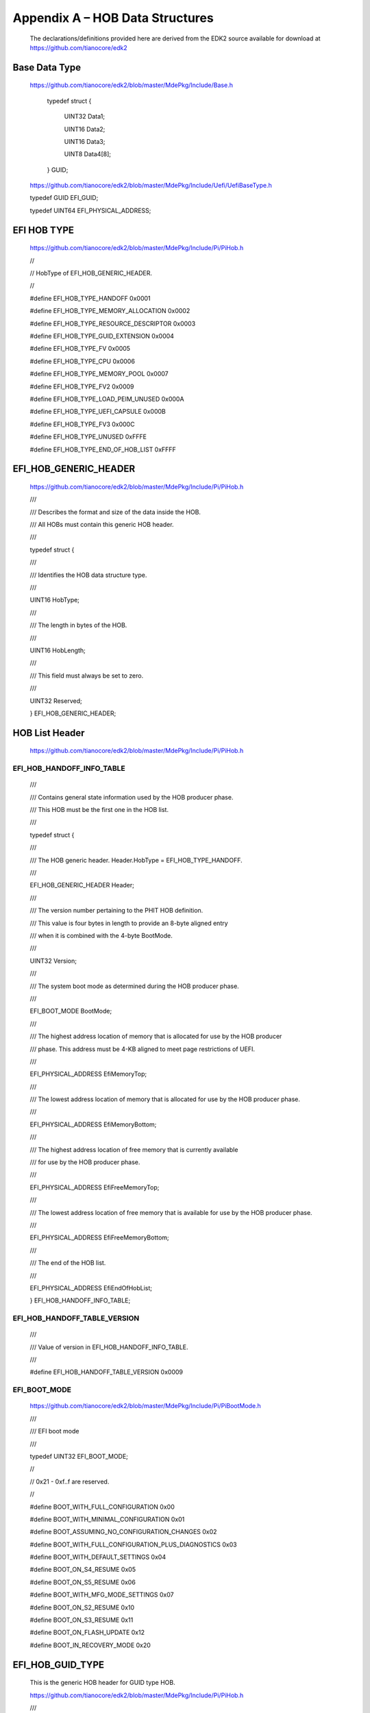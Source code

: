 Appendix A – HOB Data Structures
================================

   The declarations/definitions provided here are derived from the EDK2
   source available for download at https://github.com/tianocore/edk2

Base Data Type
--------------

   | `https://github.com/tianocore/edk2/blob/master/MdePkg/Include/Base.h
      <https://github.com/tianocore/edk2/blob/master/MdePkg/Include/Base.h>`__

     typedef struct {

       UINT32 Data1;

       UINT16 Data2;

       UINT16 Data3;

       UINT8 Data4[8];

     } GUID;

   `https://github.com/tianocore/edk2/blob/master/MdePkg/Include/Uefi/UefiBaseType.h
   <https://github.com/tianocore/edk2/blob/master/MdePkg/Include/Uefi/UefiBaseType.h>`__\

   typedef GUID EFI_GUID;

   typedef UINT64 EFI_PHYSICAL_ADDRESS;

EFI HOB TYPE
------------

   https://github.com/tianocore/edk2/blob/master/MdePkg/Include/Pi/PiHob.h

   //

   // HobType of EFI_HOB_GENERIC_HEADER.

   //

   #define EFI_HOB_TYPE_HANDOFF 0x0001

   #define EFI_HOB_TYPE_MEMORY_ALLOCATION 0x0002

   #define EFI_HOB_TYPE_RESOURCE_DESCRIPTOR 0x0003

   #define EFI_HOB_TYPE_GUID_EXTENSION 0x0004

   #define EFI_HOB_TYPE_FV 0x0005

   #define EFI_HOB_TYPE_CPU 0x0006

   #define EFI_HOB_TYPE_MEMORY_POOL 0x0007

   #define EFI_HOB_TYPE_FV2 0x0009

   #define EFI_HOB_TYPE_LOAD_PEIM_UNUSED 0x000A

   #define EFI_HOB_TYPE_UEFI_CAPSULE 0x000B

   #define EFI_HOB_TYPE_FV3 0x000C

   #define EFI_HOB_TYPE_UNUSED 0xFFFE

   #define EFI_HOB_TYPE_END_OF_HOB_LIST 0xFFFF

EFI_HOB_GENERIC_HEADER
----------------------

   https://github.com/tianocore/edk2/blob/master/MdePkg/Include/Pi/PiHob.h

   ///

   /// Describes the format and size of the data inside the HOB.

   /// All HOBs must contain this generic HOB header.

   ///

   typedef struct {

   ///

   /// Identifies the HOB data structure type.

   ///

   UINT16 HobType;

   ///

   /// The length in bytes of the HOB.

   ///

   UINT16 HobLength;

   ///

   /// This field must always be set to zero.

   ///

   UINT32 Reserved;

   } EFI_HOB_GENERIC_HEADER;

HOB List Header
---------------

   https://github.com/tianocore/edk2/blob/master/MdePkg/Include/Pi/PiHob.h

EFI_HOB_HANDOFF_INFO_TABLE
~~~~~~~~~~~~~~~~~~~~~~~~~~

   ///

   /// Contains general state information used by the HOB producer
   phase.

   /// This HOB must be the first one in the HOB list.

   ///

   typedef struct {

   ///

   /// The HOB generic header. Header.HobType = EFI_HOB_TYPE_HANDOFF.

   ///

   EFI_HOB_GENERIC_HEADER Header;

   ///

   /// The version number pertaining to the PHIT HOB definition.

   /// This value is four bytes in length to provide an 8-byte aligned
   entry

   /// when it is combined with the 4-byte BootMode.

   ///

   UINT32 Version;

   ///

   /// The system boot mode as determined during the HOB producer phase.

   ///

   EFI_BOOT_MODE BootMode;

   ///

   /// The highest address location of memory that is allocated for use
   by the HOB producer

   /// phase. This address must be 4-KB aligned to meet page
   restrictions of UEFI.

   ///

   EFI_PHYSICAL_ADDRESS EfiMemoryTop;

   ///

   /// The lowest address location of memory that is allocated for use
   by the HOB producer phase.

   ///

   EFI_PHYSICAL_ADDRESS EfiMemoryBottom;

   ///

   /// The highest address location of free memory that is currently
   available

   /// for use by the HOB producer phase.

   ///

   EFI_PHYSICAL_ADDRESS EfiFreeMemoryTop;

   ///

   /// The lowest address location of free memory that is available for
   use by the HOB producer phase.

   ///

   EFI_PHYSICAL_ADDRESS EfiFreeMemoryBottom;

   ///

   /// The end of the HOB list.

   ///

   EFI_PHYSICAL_ADDRESS EfiEndOfHobList;

   } EFI_HOB_HANDOFF_INFO_TABLE;

EFI_HOB_HANDOFF_TABLE_VERSION
~~~~~~~~~~~~~~~~~~~~~~~~~~~~~

   ///

   /// Value of version in EFI_HOB_HANDOFF_INFO_TABLE.

   ///

   #define EFI_HOB_HANDOFF_TABLE_VERSION 0x0009

EFI_BOOT_MODE
~~~~~~~~~~~~~

   | https://github.com/tianocore/edk2/blob/master/MdePkg/Include/Pi/PiBootMode.h

   ///

   /// EFI boot mode

   ///

   typedef UINT32 EFI_BOOT_MODE;

   //

   // 0x21 - 0xf..f are reserved.

   //

   #define BOOT_WITH_FULL_CONFIGURATION 0x00

   #define BOOT_WITH_MINIMAL_CONFIGURATION 0x01

   #define BOOT_ASSUMING_NO_CONFIGURATION_CHANGES 0x02

   #define BOOT_WITH_FULL_CONFIGURATION_PLUS_DIAGNOSTICS 0x03

   #define BOOT_WITH_DEFAULT_SETTINGS 0x04

   #define BOOT_ON_S4_RESUME 0x05

   #define BOOT_ON_S5_RESUME 0x06

   #define BOOT_WITH_MFG_MODE_SETTINGS 0x07

   #define BOOT_ON_S2_RESUME 0x10

   #define BOOT_ON_S3_RESUME 0x11

   #define BOOT_ON_FLASH_UPDATE 0x12

   #define BOOT_IN_RECOVERY_MODE 0x20

EFI_HOB_GUID_TYPE
-----------------

   This is the generic HOB header for GUID type HOB.

   | https://github.com/tianocore/edk2/blob/master/MdePkg/Include/Pi/PiHob.h

   ///

   /// Allows writers of executable content in the HOB producer phase to

   /// maintain and manage HOBs with specific GUID.

   ///

   typedef struct {

   ///

   /// The HOB generic header. Header.HobType =

   EFI_HOB_TYPE_GUID_EXTENSION.

   ///

   EFI_HOB_GENERIC_HEADER Header;

   ///

   /// A GUID that defines the contents of this HOB.

   ///

   EFI_GUID Name;

   //

   // Guid specific data goes here

   //

   } EFI_HOB_GUID_TYPE;

EFI_PEI_GRAPHICS_INFO_HOB
--------------------------

   | https://github.com/tianocore/edk2/blob/master/MdePkg/Include/Guid/GraphicsInfoHob.h

   | https://github.com/tianocore/edk2/blob/master/MdePkg/Include/Protocol/GraphicsOutput.h

   | **HOB GUID**
   | #define EFI_PEI_GRAPHICS_INFO_HOB_GUID \\
   | {0x39f62cce, 0x6825, 0x4669, {0xbb, 0x56, 0x54, 0x1a, 0xba, 0x75,
     0x3a, 0x07}}

   **Hob Interface Structure**

   | typedef struct {
   | EFI_PHYSICAL_ADDRESS FrameBufferBase;
   | UINT32 FrameBufferSize;
   | EFI_GRAPHICS_OUTPUT_MODE_INFORMATION GraphicsMode;
   | } EFI_PEI_GRAPHICS_INFO_HOB;

   **Related Definitions**

   typedef struct {

   UINT32 RedMask;

   UINT32 GreenMask;

   UINT32 BlueMask;

   UINT32 ReservedMask;

   } EFI_PIXEL_BITMASK;

   | If a bit is set in *RedMask*, *GreenMask*, or *BlueMask* then those
     bits of the pixel represent the
   | corresponding color. Bits in *RedMask*, *GreenMask*, *BlueMask*,
     and *ReserverdMask* must not overlap bit
   | positions. The values for the red, green, and blue components in
     the bit mask represent the color
   | intensity. The color intensities must increase as the color values
     for each color mask increase with a
   | minimum intensity of all bits in a color mask clear to a maximum
     intensity of all bits in a color mask set.

   typedef enum {

   ///

   /// A pixel is 32-bits and byte zero represents red, byte one
   represents green,

   /// byte two represents blue, and byte three is reserved. This is the
   definition

   /// for the physical frame buffer. The byte values for the red,
   green, and blue

   /// components represent the color intensity. This color intensity
   value range

   /// from a minimum intensity of 0 to maximum intensity of 255.

   ///

   PixelRedGreenBlueReserved8BitPerColor,

   ///

   /// A pixel is 32-bits and byte zero represents blue, byte one
   represents green,

   /// byte two represents red, and byte three is reserved. This is the
   definition

   /// for the physical frame buffer. The byte values for the red,
   green, and blue

   /// components represent the color intensity. This color intensity
   value range

   /// from a minimum intensity of 0 to maximum intensity of 255.

   ///

   PixelBlueGreenRedReserved8BitPerColor,

   ///

   /// The Pixel definition of the physical frame buffer.

   ///

   PixelBitMask,

   ///

   /// This mode does not support a physical frame buffer.

   ///

   PixelBltOnly,

   ///

   /// Valid EFI_GRAPHICS_PIXEL_FORMAT enum values are less than this
   value.

   ///

   PixelFormatMax

   } EFI_GRAPHICS_PIXEL_FORMAT;

   typedef struct {

   ///

   /// The version of this data structure. A value of zero represents
   the

   /// EFI_GRAPHICS_OUTPUT_MODE_INFORMATION structure as defined in this
   specification.

   ///

   UINT32 Version;

   ///

   /// The size of video screen in pixels in the X dimension.

   ///

   UINT32 HorizontalResolution;

   ///

   /// The size of video screen in pixels in the Y dimension.

   ///

   UINT32 VerticalResolution;

   ///

   /// Enumeration that defines the physical format of the pixel. A
   value of PixelBltOnly

   /// implies that a linear frame buffer is not available for this
   mode.

   ///

   EFI_GRAPHICS_PIXEL_FORMAT PixelFormat;

   ///

   /// This bitmask is only valid if PixelFormat is set to
   PixelPixelBitMask.

   /// A bit being set defines what bits are used for what purpose such
   as Red, Green, Blue, or Reserved.

   ///

   EFI_PIXEL_BITMASK PixelInformation;

   ///

   /// Defines the number of pixel elements per video memory line.

   ///

   UINT32 PixelsPerScanLine;

   } EFI_GRAPHICS_OUTPUT_MODE_INFORMATION;

   **NOTE:** for performance reasons, or due to hardware restrictions,
   scan lines may be padded to an amount of memory alignment. These
   padding pixel elements are outside the area covered by
   *HorizontalResolution* and are not visible. For direct frame buffer
   access, this number is used as a span between starts of pixel lines
   in video memory. Based on the size of an individual pixel element and
   *PixelsPerScanline*, the offset in video memory from pixel element
   (x, y) to pixel element (x, y+1) has to be calculated as "sizeof(
   PixelElement ) \* PixelsPerScanLine", not "sizeof( PixelElement ) \*
   HorizontalResolution", though in many cases those values can
   coincide. This value can depend on video hardware and mode
   resolution. GOP implementation is responsible for providing accurate
   value for this field.

EFI_PEI_GRAPHICS_DEVICE_INFO_HOB
--------------------------------

   | https://github.com/tianocore/edk2/blob/master/MdePkg/Include/Guid/GraphicsInfoHob.h

   **HOB GUID**

   | #define EFI_PEI_GRAPHICS_DEVICE_INFO_HOB_GUID \\
   | {0xe5cb2ac9, 0xd35d, 0x4430, {0x93, 0x6e, 0x1d, 0xe3, 0x32, 0x47,
     0x8d, 0xe7}}

   **Hob Interface Structure**

   typedef struct {

   UINT16 VendorId; ///< Ignore if the value is 0xFFFF.

   UINT16 DeviceId; ///< Ignore if the value is 0xFFFF.

   UINT16 SubsystemVendorId; ///< Ignore if the value is 0xFFFF.

   UINT16 SubsystemId; ///< Ignore if the value is 0xFFFF.

   UINT8 RevisionId; ///< Ignore if the value is 0xFF.

   UINT8 BarIndex; ///< Ignore if the value is 0xFF.

   } EFI_PEI_GRAPHICS_DEVICE_INFO_HOB;

EFI_HOB_RESOURCE_DESCRIPTOR
---------------------------

   | https://github.com/tianocore/edk2/blob/master/MdePkg/Include/Pi/PiHob.h

EFI_RESOURCE_TYPE
~~~~~~~~~~~~~~~~~

   ///

   /// The resource type

   ///

   typedef UINT32 EFI_RESOURCE_TYPE;

   ///

   /// Value of ResourceType in EFI_HOB_RESOURCE_DESCRIPTOR.

   ///

   #define EFI_RESOURCE_SYSTEM_MEMORY 0x00000000

   #define EFI_RESOURCE_MEMORY_MAPPED_IO 0x00000001

   #define EFI_RESOURCE_IO 0x00000002

   #define EFI_RESOURCE_FIRMWARE_DEVICE 0x00000003

   #define EFI_RESOURCE_MEMORY_MAPPED_IO_PORT 0x00000004

   #define EFI_RESOURCE_MEMORY_RESERVED 0x00000005

   #define EFI_RESOURCE_IO_RESERVED 0x00000006

   #define EFI_RESOURCE_MAX_MEMORY_TYPE 0x00000007

EFI_RESOURCE_ATTRIBUTE_TYPE
~~~~~~~~~~~~~~~~~~~~~~~~~~~

   ///

   /// A type of recount attribute type.

   ///

   typedef UINT32 EFI_RESOURCE_ATTRIBUTE_TYPE;

   //

   // These types can be ORed together as needed.

   //

   // The following attributes are used to describe settings

   //

   #define EFI_RESOURCE_ATTRIBUTE_PRESENT 0x00000001

   #define EFI_RESOURCE_ATTRIBUTE_INITIALIZED 0x00000002

   #define EFI_RESOURCE_ATTRIBUTE_TESTED 0x00000004

   #define EFI_RESOURCE_ATTRIBUTE_READ_PROTECTED 0x00000080

   //

   // This is typically used as memory cacheability attribute today.

   // NOTE: Since PI spec 1.4, please use
   EFI_RESOURCE_ATTRIBUTE_READ_ONLY_PROTECTED

   // as Physical write protected attribute, and
   EFI_RESOURCE_ATTRIBUTE_WRITE_PROTECTED

   // means Memory cacheability attribute: The memory supports being
   programmed with

   // a writeprotected cacheable attribute.

   //

   #define EFI_RESOURCE_ATTRIBUTE_WRITE_PROTECTED 0x00000100

   #define EFI_RESOURCE_ATTRIBUTE_EXECUTION_PROTECTED 0x00000200

   #define EFI_RESOURCE_ATTRIBUTE_PERSISTENT 0x00800000

   //

   // The rest of the attributes are used to describe capabilities

   //

   #define EFI_RESOURCE_ATTRIBUTE_SINGLE_BIT_ECC 0x00000008

   #define EFI_RESOURCE_ATTRIBUTE_MULTIPLE_BIT_ECC 0x00000010

   #define EFI_RESOURCE_ATTRIBUTE_ECC_RESERVED_1 0x00000020

   #define EFI_RESOURCE_ATTRIBUTE_ECC_RESERVED_2 0x00000040

   #define EFI_RESOURCE_ATTRIBUTE_UNCACHEABLE 0x00000400

   #define EFI_RESOURCE_ATTRIBUTE_WRITE_COMBINEABLE 0x00000800

   #define EFI_RESOURCE_ATTRIBUTE_WRITE_THROUGH_CACHEABLE 0x00001000

   #define EFI_RESOURCE_ATTRIBUTE_WRITE_BACK_CACHEABLE 0x00002000

   #define EFI_RESOURCE_ATTRIBUTE_16_BIT_IO 0x00004000

   #define EFI_RESOURCE_ATTRIBUTE_32_BIT_IO 0x00008000

   #define EFI_RESOURCE_ATTRIBUTE_64_BIT_IO 0x00010000

   #define EFI_RESOURCE_ATTRIBUTE_UNCACHED_EXPORTED 0x00020000

   #define EFI_RESOURCE_ATTRIBUTE_READ_PROTECTABLE 0x00100000

   //

   // This is typically used as memory cacheability attribute today.

   // NOTE: Since PI spec 1.4, please use
   EFI_RESOURCE_ATTRIBUTE_READ_ONLY_PROTECTABLE

   // as Memory capability attribute: The memory supports being
   protected from processor

   // writes, and EFI_RESOURCE_ATTRIBUTE_WRITE_PROTEC TABLE means Memory
   cacheability attribute:

   // The memory supports being programmed with a writeprotected
   cacheable attribute.

   //

   #define EFI_RESOURCE_ATTRIBUTE_WRITE_PROTECTABLE 0x00200000

   #define EFI_RESOURCE_ATTRIBUTE_EXECUTION_PROTECTABLE 0x00400000

   #define EFI_RESOURCE_ATTRIBUTE_PERSISTABLE 0x01000000

   #define EFI_RESOURCE_ATTRIBUTE_READ_ONLY_PROTECTED 0x00040000

   #define EFI_RESOURCE_ATTRIBUTE_READ_ONLY_PROTECTABLE 0x00080000

   //

   // Physical memory relative reliability attribute. This

   // memory provides higher reliability relative to other

   // memory in the system. If all memory has the same

   // reliability, then this bit is not used.

   //

   #define EFI_RESOURCE_ATTRIBUTE_MORE_RELIABLE 0x02000000

.. _efi_hob_resource_descriptor-1:

EFI_HOB_RESOURCE_DESCRIPTOR
~~~~~~~~~~~~~~~~~~~~~~~~~~~

   ///

   /// Describes the resource properties of all fixed,

   /// nonrelocatable resource ranges found on the processor

   /// host bus during the HOB producer phase.

   ///

   typedef struct {

   ///

   /// The HOB generic header. Header.HobType =
   EFI_HOB_TYPE_RESOURCE_DESCRIPTOR.

   ///

   EFI_HOB_GENERIC_HEADER Header;

   ///

   /// A GUID representing the owner of the resource. This GUID is used
   by HOB

   /// consumer phase components to correlate device ownership of a
   resource.

   ///

   EFI_GUID Owner;

   ///

   /// The resource type enumeration as defined by EFI_RESOURCE_TYPE.

   ///

   EFI_RESOURCE_TYPE ResourceType;

   ///

   /// Resource attributes as defined by EFI_RESOURCE_ATTRIBUTE_TYPE.

   ///

   EFI_RESOURCE_ATTRIBUTE_TYPE ResourceAttribute;

   ///

   /// The physical start address of the resource region.

   ///

   EFI_PHYSICAL_ADDRESS PhysicalStart;

   ///

   /// The number of bytes of the resource region.

   ///

   UINT64 ResourceLength;

   } EFI_HOB_RESOURCE_DESCRIPTOR;

EFI_HOB_MEMORY_ALLOCATION
-------------------------

EFI_MEMORY_TYPE
~~~~~~~~~~~~~~~

   https://github.com/tianocore/edk2/blob/master/MdePkg/Include/Uefi/UefiMultiPhase.h

   ///

   /// Enumeration of memory types introduced in UEFI.

   ///

   typedef enum {

   ///

   /// Not used.

   ///

   EfiReservedMemoryType,

   ///

   /// The code portions of a loaded application.

   /// (Note that UEFI OS loaders are UEFI applications.)

   ///

   EfiLoaderCode,

   ///

   /// The data portions of a loaded application and the default data
   allocation

   /// type used by an application to allocate pool memory.

   ///

   EfiLoaderData,

   ///

   /// The code portions of a loaded Boot Services Driver.

   ///

   EfiBootServicesCode,

   ///

   /// The data portions of a loaded Boot Serves Driver, and the default
   data

   /// allocation type used by a Boot Services Driver to allocate pool
   memory.

   ///

   EfiBootServicesData,

   ///

   /// The code portions of a loaded Runtime Services Driver.

   ///

   EfiRuntimeServicesCode,

   ///

   /// The data portions of a loaded Runtime Services Driver and the
   default

   /// data allocation type used by a Runtime Services Driver to
   allocate pool memory.

   ///

   EfiRuntimeServicesData,

   ///

   /// Free (unallocated) memory.

   ///

   EfiConventionalMemory,

   ///

   /// Memory in which errors have been detected.

   ///

   EfiUnusableMemory,

   ///

   /// Memory that holds the ACPI tables.

   ///

   EfiACPIReclaimMemory,

   ///

   /// Address space reserved for use by the firmware.

   ///

   EfiACPIMemoryNVS,

   ///

   /// Used by system firmware to request that a memory-mapped IO region

   /// be mapped by the OS to a virtual address so it can be accessed by
   EFI runtime services.

   ///

   EfiMemoryMappedIO,

   ///

   /// System memory-mapped IO region that is used to translate memory

   /// cycles to IO cycles by the processor.

   ///

   EfiMemoryMappedIOPortSpace,

   ///

   /// Address space reserved by the firmware for code that is part of
   the processor.

   ///

   EfiPalCode,

   ///

   /// A memory region that operates as EfiConventionalMemory,

   /// however it happens to also support byte-addressable
   non-volatility.

   ///

   EfiPersistentMemory,

   EfiMaxMemoryType

   } EFI_MEMORY_TYPE;

   https://github.com/tianocore/edk2/blob/master/MdePkg/Include/Pi/PiHob.h

**11.6.2 EFI_HOB_MEMORY_ALLOCATION_HEADER**

   /// EFI_HOB_MEMORY_ALLOCATION_HEADER describes the

   /// various attributes of the logical memory allocation. The type
   field will be used for

   /// subsequent inclusion in the UEFI memory map.

   ///

   typedef struct {

   ///

   /// A GUID that defines the memory allocation region's type and
   purpose, as well as

   /// other fields within the memory allocation HOB. This GUID is used
   to define the

   /// additional data within the HOB that may be present for the memory
   allocation HOB.

   /// Type EFI_GUID is defined in InstallProtocolInterface() in the
   UEFI 2.0

   /// specification.

   ///

   EFI_GUID Name;

   ///

   /// The base address of memory allocated by this HOB. Type

   /// EFI_PHYSICAL_ADDRESS is defined in AllocatePages() in the UEFI
   2.0

   /// specification.

   ///

   EFI_PHYSICAL_ADDRESS MemoryBaseAddress;

   ///

   /// The length in bytes of memory allocated by this HOB.

   ///

   UINT64 MemoryLength;

   ///

   /// Defines the type of memory allocated by this HOB. The memory type
   definition

   /// follows the EFI_MEMORY_TYPE definition. Type EFI_MEMORY_TYPE is
   defined

   /// in AllocatePages() in the UEFI 2.0 specification.

   ///

   EFI_MEMORY_TYPE MemoryType;

   ///

   /// Padding for Itanium processor family

   ///

   UINT8 Reserved[4];

   } EFI_HOB_MEMORY_ALLOCATION_HEADER;

**11.6.3 EFI_HOB_MEMORY_ALLOCATION**

   /// Describes all memory ranges used during the HOB producer

   /// phase that exist outside the HOB list. This HOB type

   /// describes how memory is used, not the physical attributes of
   memory.

   ///

   typedef struct {

   ///

   /// The HOB generic header. Header.HobType =
   EFI_HOB_TYPE_MEMORY_ALLOCATION.

   ///

   EFI_HOB_GENERIC_HEADER Header;

   ///

   /// An instance of the EFI_HOB_MEMORY_ALLOCATION_HEADER that
   describes the

   /// various attributes of the logical memory allocation.

   ///

   EFI_HOB_MEMORY_ALLOCATION_HEADER AllocDescriptor;

   //

   // Additional data pertaining to the "Name" Guid memory

   // may go here.

   //

   } EFI_HOB_MEMORY_ALLOCATION;
